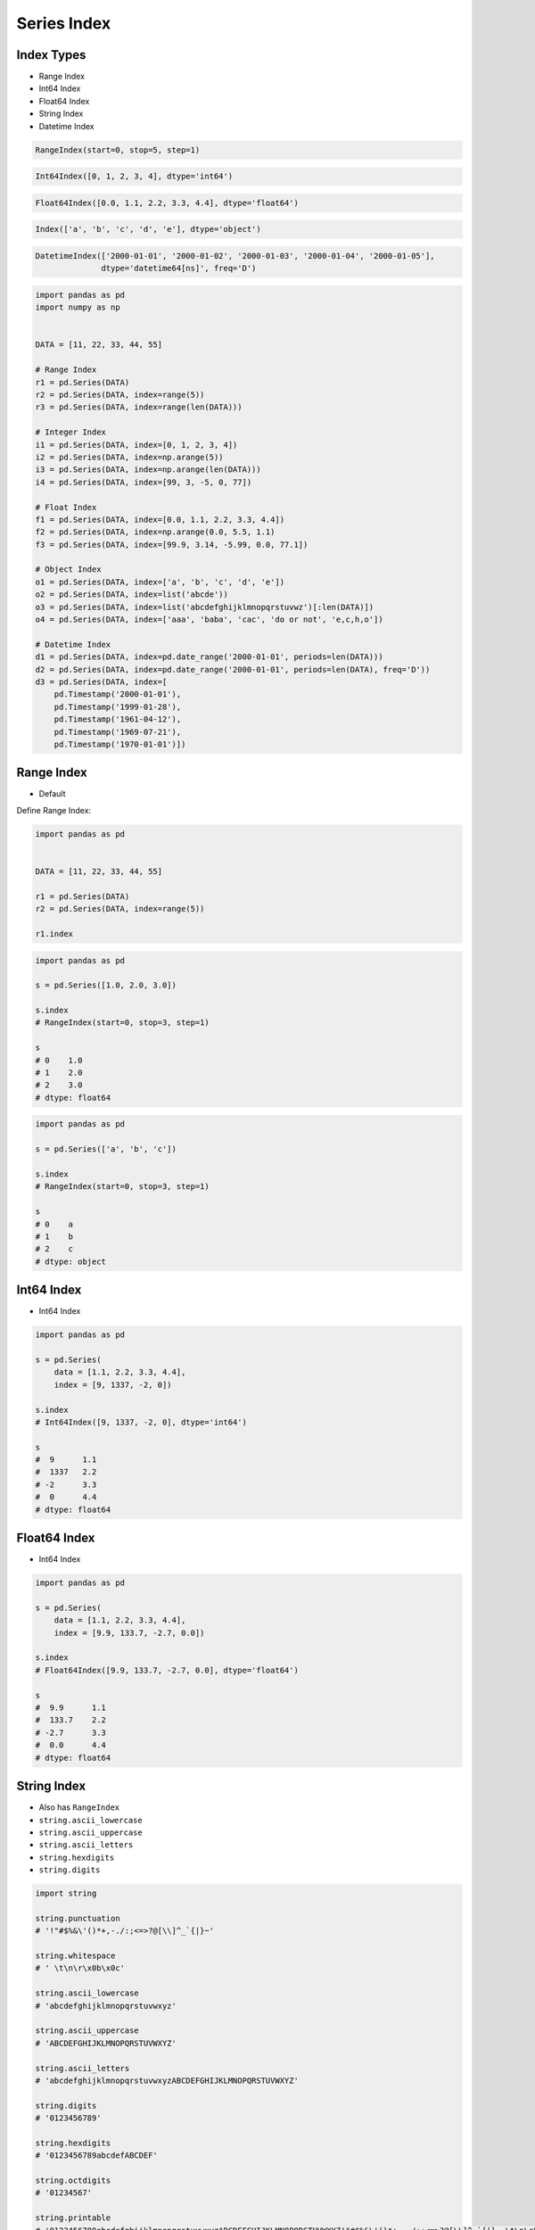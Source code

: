 Series Index
************


Index Types
===========
* Range Index
* Int64 Index
* Float64 Index
* String Index
* Datetime Index

.. code-block:: python

    RangeIndex(start=0, stop=5, step=1)

.. code-block:: python

    Int64Index([0, 1, 2, 3, 4], dtype='int64')

.. code-block:: python

    Float64Index([0.0, 1.1, 2.2, 3.3, 4.4], dtype='float64')

.. code-block:: python

    Index(['a', 'b', 'c', 'd', 'e'], dtype='object')

.. code-block:: python

    DatetimeIndex(['2000-01-01', '2000-01-02', '2000-01-03', '2000-01-04', '2000-01-05'],
                  dtype='datetime64[ns]', freq='D')

.. code-block:: python

    import pandas as pd
    import numpy as np


    DATA = [11, 22, 33, 44, 55]

    # Range Index
    r1 = pd.Series(DATA)
    r2 = pd.Series(DATA, index=range(5))
    r3 = pd.Series(DATA, index=range(len(DATA)))

    # Integer Index
    i1 = pd.Series(DATA, index=[0, 1, 2, 3, 4])
    i2 = pd.Series(DATA, index=np.arange(5))
    i3 = pd.Series(DATA, index=np.arange(len(DATA)))
    i4 = pd.Series(DATA, index=[99, 3, -5, 0, 77])

    # Float Index
    f1 = pd.Series(DATA, index=[0.0, 1.1, 2.2, 3.3, 4.4])
    f2 = pd.Series(DATA, index=np.arange(0.0, 5.5, 1.1)
    f3 = pd.Series(DATA, index=[99.9, 3.14, -5.99, 0.0, 77.1])

    # Object Index
    o1 = pd.Series(DATA, index=['a', 'b', 'c', 'd', 'e'])
    o2 = pd.Series(DATA, index=list('abcde'))
    o3 = pd.Series(DATA, index=list('abcdefghijklmnopqrstuvwz')[:len(DATA)])
    o4 = pd.Series(DATA, index=['aaa', 'baba', 'cac', 'do or not', 'e,c,h,o'])

    # Datetime Index
    d1 = pd.Series(DATA, index=pd.date_range('2000-01-01', periods=len(DATA)))
    d2 = pd.Series(DATA, index=pd.date_range('2000-01-01', periods=len(DATA), freq='D'))
    d3 = pd.Series(DATA, index=[
        pd.Timestamp('2000-01-01'),
        pd.Timestamp('1999-01-28'),
        pd.Timestamp('1961-04-12'),
        pd.Timestamp('1969-07-21'),
        pd.Timestamp('1970-01-01')])


Range Index
===========
* Default

Define Range Index:

.. code-block:: python

    import pandas as pd


    DATA = [11, 22, 33, 44, 55]

    r1 = pd.Series(DATA)
    r2 = pd.Series(DATA, index=range(5))

    r1.index

.. code-block:: python

    import pandas as pd

    s = pd.Series([1.0, 2.0, 3.0])

    s.index
    # RangeIndex(start=0, stop=3, step=1)

    s
    # 0    1.0
    # 1    2.0
    # 2    3.0
    # dtype: float64

.. code-block:: python

    import pandas as pd

    s = pd.Series(['a', 'b', 'c'])

    s.index
    # RangeIndex(start=0, stop=3, step=1)

    s
    # 0    a
    # 1    b
    # 2    c
    # dtype: object


Int64 Index
=============
* Int64 Index

.. code-block:: python

    import pandas as pd

    s = pd.Series(
        data = [1.1, 2.2, 3.3, 4.4],
        index = [9, 1337, -2, 0])

    s.index
    # Int64Index([9, 1337, -2, 0], dtype='int64')

    s
    #  9      1.1
    #  1337   2.2
    # -2      3.3
    #  0      4.4
    # dtype: float64


Float64 Index
=============
* Int64 Index

.. code-block:: python

    import pandas as pd

    s = pd.Series(
        data = [1.1, 2.2, 3.3, 4.4],
        index = [9.9, 133.7, -2.7, 0.0])

    s.index
    # Float64Index([9.9, 133.7, -2.7, 0.0], dtype='float64')

    s
    #  9.9      1.1
    #  133.7    2.2
    # -2.7      3.3
    #  0.0      4.4
    # dtype: float64


String Index
============
* Also has ``RangeIndex``
* ``string.ascii_lowercase``
* ``string.ascii_uppercase``
* ``string.ascii_letters``
* ``string.hexdigits``
* ``string.digits``

.. code-block:: python

    import string

    string.punctuation
    # '!"#$%&\'()*+,-./:;<=>?@[\\]^_`{|}~'

    string.whitespace
    # ' \t\n\r\x0b\x0c'

    string.ascii_lowercase
    # 'abcdefghijklmnopqrstuvwxyz'

    string.ascii_uppercase
    # 'ABCDEFGHIJKLMNOPQRSTUVWXYZ'

    string.ascii_letters
    # 'abcdefghijklmnopqrstuvwxyzABCDEFGHIJKLMNOPQRSTUVWXYZ'

    string.digits
    # '0123456789'

    string.hexdigits
    # '0123456789abcdefABCDEF'

    string.octdigits
    # '01234567'

    string.printable
    # '0123456789abcdefghijklmnopqrstuvwxyzABCDEFGHIJKLMNOPQRSTUVWXYZ!"#$%&\'()*+,-./:;<=>?@[\\]^_`{|}~ \t\n\r\x0b\x0c'

.. code-block:: python

    import pandas as pd
    import string

    s = pd.Series(
        data = [1.1, 2.2, 3.3, 4.4]
        index = list(string.ascii_lowercase)[:4])

    s.index
    # Index(['a', 'b', 'c', 'd'], dtype='object')

    s
    # a    1.1
    # b    2.2
    # c    3.3
    # d    4.4
    # dtype: float64

.. code-block:: python

    import pandas as pd

    s = pd.Series(
        data = [1.0, 2.0, 3.0, 4.0, 5.0],
        index = ['a', 'b', 'c', 'd', 'e'])

    s.index
    # Index(['a', 'b', 'c', 'd', 'e'], dtype='object')

    s
    # a    1.0
    # b    2.0
    # c    3.0
    # d    4.0
    # e    5.0
    # dtype: float64

.. code-block:: python

    import pandas as pd
    import numpy as np
    np.random.seed(0)

    s = pd.Series(
        data = np.random.randn(3),
        index = list('abc'))

    s.index
    # Index(['a', 'b', 'c'], dtype='object')

    s
    # a    1.764052
    # b    0.400157
    # c    0.978738
    # dtype: float64

.. code-block:: python

    import pandas as pd

    s = pd.Series(
        data = [1.0, 2.0, 3.0, 4.0, 5.0],
        index = ['aaa', 'bbb', 'ccc', 'ddd', 'eee'])

    s.index
    # Index(['aaa', 'bbb', 'ccc', 'ddd', 'eee'], dtype='object')

    s
    # aaa    1.0
    # bbb    2.0
    # ccc    3.0
    # ddd    4.0
    # eee    5.0
    # dtype: float64


Date Index
==========
* Also has ``RangeIndex``
* Default is "Daily"
* Works also with ISO time format ``1970-01-01T00:00:00``
* ``00:00:00`` is assumed if time is not provided

.. code-block:: python

    import pandas as pd

    s = pd.Series(
        data = [1.0, 2.0, 3.0, 4.0, 5.0],
        index = pd.date_range('1999-12-30', periods=5))

    s.index
    # DatetimeIndex(['1999-12-30', '1999-12-31', '2000-01-01',
    #                '2000-01-02', '2000-01-03'],
    #               dtype='datetime64[ns]', freq='D')

    s
    # 1999-12-30    1.0
    # 1999-12-31    2.0
    # 2000-01-01    3.0
    # 2000-01-02    4.0
    # 2000-01-03    5.0
    # Freq: D, dtype: float64

Every year:

.. code-block:: python

    import pandas as pd

    s = pd.Series(
        data = [1.0, 2.0, 3.0, 4.0, 5.0],
        index = pd.date_range('1999-12-30', periods=5, freq='Y'))

    s.index
    # DatetimeIndex(['1999-12-31', '2000-12-31', '2001-12-31',
    #                '2002-12-31', '2003-12-31'],
    #               dtype='datetime64[ns]', freq='A-DEC')

    s
    # 1999-12-31    1.0
    # 2000-12-31    2.0
    # 2001-12-31    3.0
    # 2002-12-31    4.0
    # 2003-12-31    5.0
    # Freq: A-DEC, dtype: float64

Every quarter:

.. code-block:: python

    import pandas as pd

    s = pd.Series(
        data = [1.0, 2.0, 3.0, 4.0, 5.0],
        index = pd.date_range('1999-12-30', periods=5, freq='Q'))

    s.index
    # DatetimeIndex(['1999-12-31', '2000-03-31', '2000-06-30',
    #                '2000-09-30', '2000-12-31'],
    #               dtype='datetime64[ns]', freq='Q-DEC')

    s
    # 1999-12-31    1.0
    # 2000-03-31    2.0
    # 2000-06-30    3.0
    # 2000-09-30    4.0
    # 2000-12-31    5.0
    # Freq: Q-DEC, dtype: float64

Every month:

.. code-block:: python

    import pandas as pd

    s = pd.Series(
        data = [1.0, 2.0, 3.0, 4.0, 5.0],
        index = pd.date_range('1999-12-30', periods=5, freq='M'))

    s.index
    # DatetimeIndex(['1999-12-31', '2000-01-31', '2000-02-29',
    #                '2000-03-31', '2000-04-30'],
    #               dtype='datetime64[ns]', freq='M')

    s
    # 1999-12-31    1.0
    # 2000-01-31    2.0
    # 2000-02-29    3.0
    # 2000-03-31    4.0
    # 2000-04-30    5.0
    # Freq: M, dtype: float64

Every day:

.. code-block:: python

    import pandas as pd

    s = pd.Series(
        data = [1.0, 2.0, 3.0, 4.0, 5.0],
        index = pd.date_range('1999-12-30', periods=5, freq='D'))

    s.index
    # DatetimeIndex(['1999-12-30', '1999-12-31', '2000-01-01',
    #                '2000-01-02', '2000-01-03'],
    #               dtype='datetime64[ns]', freq='D')

    s
    # 1999-12-30    1.0
    # 1999-12-31    2.0
    # 2000-01-01    3.0
    # 2000-01-02    4.0
    # 2000-01-03    5.0
    # Freq: D, dtype: float64

Every two days:

.. code-block:: python

    import pandas as pd

    s = pd.Series(
        data = [1.0, 2.0, 3.0, 4.0, 5.0],
        index = pd.date_range('1999-12-30', periods=5, freq='2D'))

    s.index
    # DatetimeIndex(['1999-12-30', '2000-01-01', '2000-01-03',
    #                '2000-01-05', '2000-01-07'],
    #               dtype='datetime64[ns]', freq='2D')

    s
    # 1999-12-30    1.0
    # 2000-01-01    2.0
    # 2000-01-03    3.0
    # 2000-01-05    4.0
    # 2000-01-07    5.0
    # Freq: 2D, dtype: float64

Every hour:

.. code-block:: python

    import pandas as pd

    s = pd.Series(
        data = [1.0, 2.0, 3.0, 4.0, 5.0],
        index = pd.date_range('1999-12-30', periods=5, freq='H'))

    s.index
    # DatetimeIndex(['1999-12-30 00:00:00', '1999-12-30 01:00:00',
    #                '1999-12-30 02:00:00', '1999-12-30 03:00:00',
    #                '1999-12-30 04:00:00'],
    #               dtype='datetime64[ns]', freq='H')

    s
    # 1999-12-30 00:00:00    1.0
    # 1999-12-30 01:00:00    2.0
    # 1999-12-30 02:00:00    3.0
    # 1999-12-30 03:00:00    4.0
    # 1999-12-30 04:00:00    5.0
    # Freq: H, dtype: float64

Every minute:

.. code-block:: python

    import pandas as pd

    s = pd.Series(
        data = [1.0, 2.0, 3.0, 4.0, 5.0],
        index = pd.date_range('1999-12-30', periods=5, freq='T'))

    s.index
    # DatetimeIndex(['1999-12-30 00:00:00', '1999-12-30 00:01:00',
    #                '1999-12-30 00:02:00', '1999-12-30 00:03:00',
    #                '1999-12-30 00:04:00'],
    #               dtype='datetime64[ns]', freq='T')

    s
    # 1999-12-30 00:00:00    1.0
    # 1999-12-30 00:01:00    2.0
    # 1999-12-30 00:02:00    3.0
    # 1999-12-30 00:03:00    4.0
    # 1999-12-30 00:04:00    5.0
    # Freq: T, dtype: float64

Every second:

.. code-block:: python

    import pandas as pd

    s = pd.Series(
        data = [1.0, 2.0, 3.0, 4.0, 5.0],
        index = pd.date_range('1999-12-30', periods=5, freq='S'))

    s.index
    # DatetimeIndex(['1999-12-30 00:00:00', '1999-12-30 00:00:01',
    #                '1999-12-30 00:00:02', '1999-12-30 00:00:03',
    #                '1999-12-30 00:00:04'],
    #               dtype='datetime64[ns]', freq='S')

    s
    # 1999-12-30 00:00:00    1.0
    # 1999-12-30 00:00:01    2.0
    # 1999-12-30 00:00:02    3.0
    # 1999-12-30 00:00:03    4.0
    # 1999-12-30 00:00:04    5.0
    # Freq: S, dtype: float64

Every business day.
More information in `Date and Time Frequency`
More information in `Date and Time Calendar`

.. code-block:: python

    import pandas as pd

    s = pd.Series(
        data = [1.0, 2.0, 3.0, 4.0, 5.0],
        index = pd.date_range('1999-12-30', periods=5, freq='B'))

    s.index
    # DatetimeIndex(['1999-12-30', '1999-12-31', '2000-01-03',
    #                '2000-01-04', '2000-01-05'],
    #               dtype='datetime64[ns]', freq='B')

    s
    # 1999-12-30    1.0
    # 1999-12-31    2.0
    # 2000-01-03    3.0
    # 2000-01-04    4.0
    # 2000-01-05    5.0
    # Freq: B, dtype: float64


Assignments
===========
.. todo:: Create assignments
